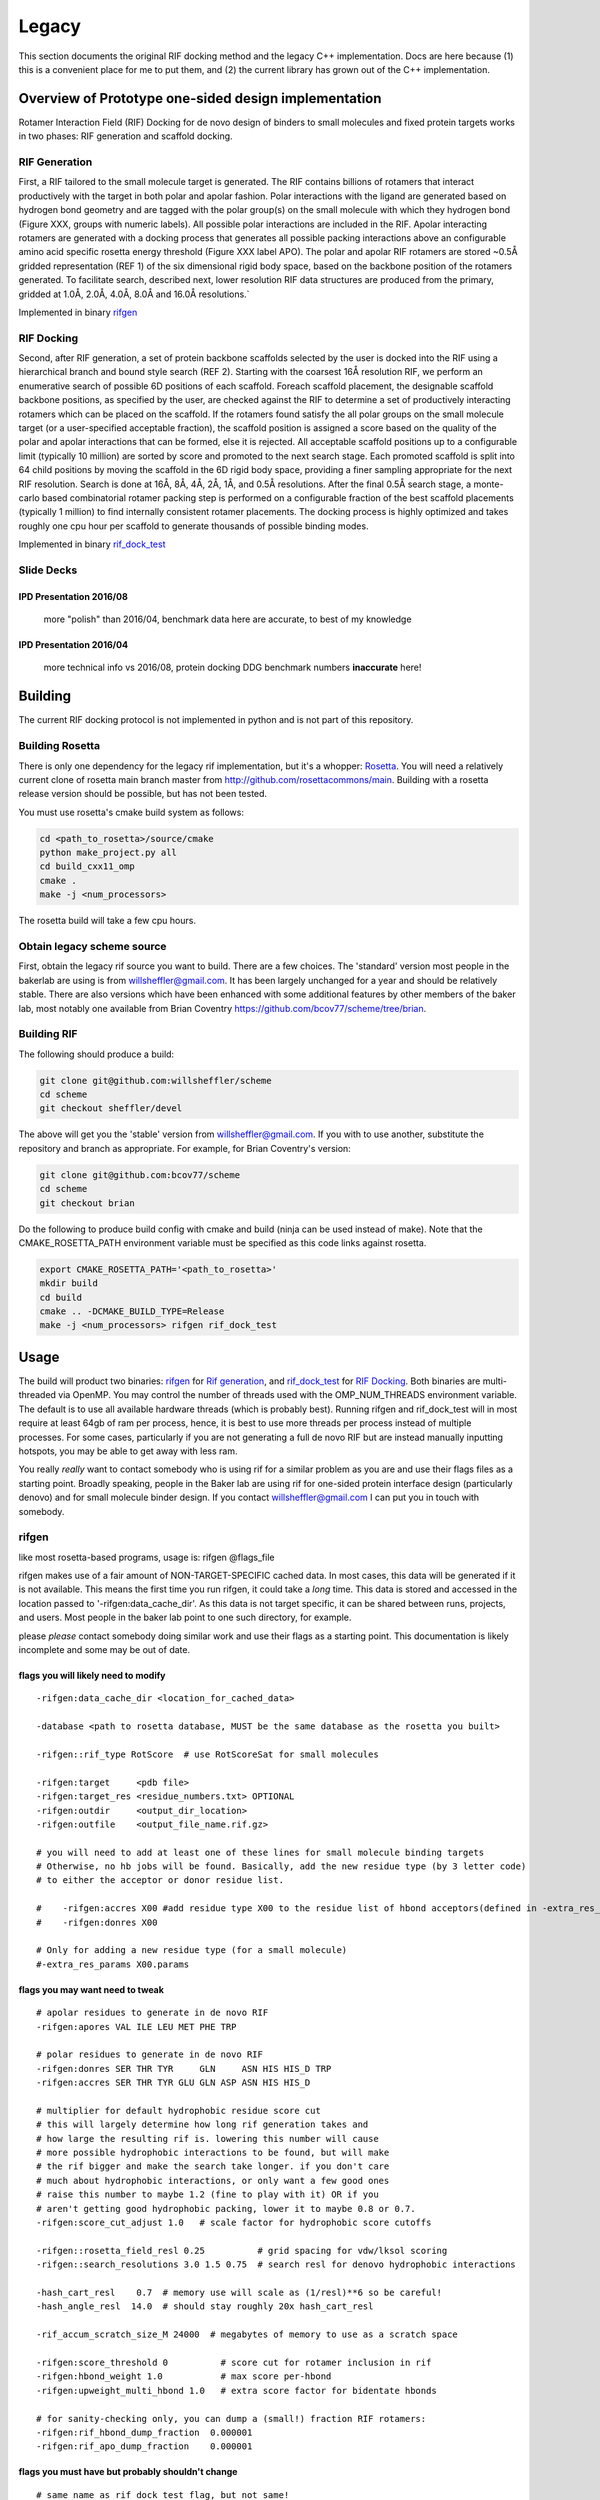 .. _legacydocs:

--------
Legacy
--------



This section documents the original RIF docking method and the legacy C++ implementation. Docs are here because (1) this is a convenient place for me to put them, and (2) the current library has grown out of the C++ implementation.

Overview of Prototype one-sided design implementation
=======================================================

Rotamer Interaction Field (RIF) Docking for de novo design of binders to small molecules and fixed protein targets works in two phases: RIF generation and scaffold docking.

RIF Generation
------------------
First, a RIF
tailored to the small molecule target is generated. The RIF contains billions of
rotamers that interact productively with the target in both polar and apolar
fashion. Polar interactions with the ligand are generated based on hydrogen bond
geometry and are tagged with the polar group(s) on the small molecule with which
they hydrogen bond (Figure XXX, groups with numeric labels). All possible polar
interactions are included in the RIF. Apolar interacting rotamers are generated
with a docking process that generates all possible packing interactions above an
configurable amino acid specific rosetta energy threshold (Figure XXX label
APO). The polar and apolar RIF rotamers are stored ~0.5Å gridded representation
(REF 1) of the six dimensional rigid body space, based on the backbone position
of the rotamers generated. To facilitate search, described next, lower
resolution RIF data structures are produced from the primary, gridded at 1.0Å,
2.0Å, 4.0Å, 8.0Å and 16.0Å resolutions.`

Implemented in binary rifgen_

RIF Docking
------------------
Second, after RIF generation, a set of protein backbone scaffolds selected by
the user is docked into the RIF
using a hierarchical branch and bound style search (REF 2). Starting with the
coarsest 16Å resolution RIF, we perform an enumerative search of possible 6D
positions of each scaffold. Foreach scaffold placement, the designable scaffold
backbone positions, as specified by the user, are checked against the RIF to
determine a set of productively interacting rotamers which can be placed on the
scaffold. If the rotamers found satisfy the all polar groups on the small
molecule target (or a user-specified acceptable fraction), the scaffold position
is assigned a score based on the quality of the polar and apolar interactions
that can be formed, else it is rejected. All acceptable scaffold positions up to
a configurable limit (typically 10 million) are sorted by score and promoted to
the next search stage. Each promoted scaffold is split into 64 child positions
by moving the scaffold in the 6D rigid body space, providing a finer sampling
appropriate for the next RIF resolution. Search is done at 16Å, 8Å, 4Å, 2Å, 1Å,
and 0.5Å resolutions. After the final 0.5Å search stage, a monte-carlo based
combinatorial rotamer packing step is performed on a configurable fraction of
the best scaffold placements (typically 1 million) to find internally consistent
rotamer placements. The docking process is highly optimized and takes roughly
one cpu hour per scaffold to generate thousands of possible binding modes.

Implemented in binary rif_dock_test_


Slide Decks
----------------


IPD Presentation 2016/08
~~~~~~~~~~~~~~~~~~~~~~~~~~

    more "polish" than 2016/04, benchmark data here are accurate, to best of my knowledge

.. raw:: html

    <iframe src="https://docs.google.com/presentation/d/1We5liWBFqhYPqFNIoRJbSjzR3LFGCFslLg6hshDZNJE/embed?start=false&loop=false&delayms=3000" frameborder="0" width="800" height="600" allowfullscreen="true" mozallowfullscreen="true" webkitallowfullscreen="true"></iframe><br><br><br>



IPD Presentation 2016/04
~~~~~~~~~~~~~~~~~~~~~~~~~~

    more technical info vs 2016/08, protein docking DDG benchmark numbers **inaccurate** here!

.. raw:: html

    <iframe src="https://docs.google.com/presentation/d/1zEMJ3KQwS8i7S8bdOSKbTcCzBZKrR2oz8fj8FFDUyQE/embed?start=false&loop=false&delayms=3000" frameborder="0" width="800" height="600" allowfullscreen="true" mozallowfullscreen="true" webkitallowfullscreen="true"></iframe><br><br><br>



Building
=========
The current RIF docking protocol is not implemented in python and is not part of this repository.

Building Rosetta
------------------

There is only one dependency for the legacy rif implementation, but it's a whopper: Rosetta_. You will need a relatively current clone of rosetta main branch master from http://github.com/rosettacommons/main. Building with a rosetta release version should be possible, but has not been tested.

You must use rosetta's cmake build system as follows:

.. code-block:: bash

    cd <path_to_rosetta>/source/cmake
    python make_project.py all
    cd build_cxx11_omp
    cmake .
    make -j <num_processors>

The rosetta build will take a few cpu hours.

.. _Rosetta: http://www.rosettacommons.org

Obtain legacy scheme source
------------------------------

First, obtain the legacy rif source you want to build. There are a few choices. The 'standard' version most people in the bakerlab are using is from willsheffler@gmail.com. It has been largely unchanged for a year and should be relatively stable. There are also versions which have been enhanced with some additional features by other members of the baker lab, most notably one available from Brian Coventry https://github.com/bcov77/scheme/tree/brian.

Building RIF
---------------

The following should produce a build:

.. code-block:: bash

    git clone git@github.com:willsheffler/scheme
    cd scheme
    git checkout sheffler/devel

The above will get you the 'stable' version from willsheffler@gmail.com. If you with to use another, substitute the repository and branch as appropriate. For example, for Brian Coventry's version:

.. code-block:: bash

    git clone git@github.com:bcov77/scheme
    cd scheme
    git checkout brian

Do the following to produce build config with cmake and build (ninja can be used instead of make). Note that the CMAKE_ROSETTA_PATH environment variable must be specified as this code links against rosetta.

.. code-block:: bash

    export CMAKE_ROSETTA_PATH='<path_to_rosetta>'
    mkdir build
    cd build
    cmake .. -DCMAKE_BUILD_TYPE=Release
    make -j <num_processors> rifgen rif_dock_test



Usage
=========

The build will product two binaries: rifgen_ for `Rif generation`_, and rif_dock_test_ for `RIF Docking`_. Both binaries are multi-threaded via OpenMP. You may control the number of threads used with the OMP_NUM_THREADS environment variable. The default is to use all available hardware threads (which is probably best). Running rifgen and rif_dock_test will in most require at least 64gb of ram per process, hence, it is best to use more threads per process instead of multiple processes. For some cases, particularly if you are not generating a full de novo RIF but are instead manually inputting hotspots, you may be able to get away with less ram.

You really *really* want to contact somebody who is using rif for a similar problem as you are and use their flags files as a starting point. Broadly speaking, people in the Baker lab are using rif for one-sided protein interface design (particularly denovo) and for small molecule binder design. If you contact willsheffler@gmail.com I can put you in touch with somebody.

rifgen
----------
like most rosetta-based programs, usage is: rifgen @flags_file

rifgen makes use of a fair amount of NON-TARGET-SPECIFIC cached data. In most cases, this data will be generated if it is not available. This means the first time you run rifgen, it could take a *long* time. This data is stored and accessed in the location passed to '-rifgen:data_cache_dir'. As this data is not target specific, it can be shared between runs, projects, and users. Most people in the baker lab point to one such directory, for example.

please *please* contact somebody doing similar work and use their flags as a starting point. This documentation is likely incomplete and some may be out of date.

flags you will likely need to modify
~~~~~~~~~~~~~~~~~~~~~~~~~~~~~~~~~~~~~~

::

    -rifgen:data_cache_dir <location_for_cached_data>

    -database <path to rosetta database, MUST be the same database as the rosetta you built>

    -rifgen::rif_type RotScore  # use RotScoreSat for small molecules

    -rifgen:target     <pdb file>
    -rifgen:target_res <residue_numbers.txt> OPTIONAL
    -rifgen:outdir     <output_dir_location>
    -rifgen:outfile    <output_file_name.rif.gz>
    
    # you will need to add at least one of these lines for small molecule binding targets
    # Otherwise, no hb jobs will be found. Basically, add the new residue type (by 3 letter code)
    # to either the acceptor or donor residue list.
    
    #    -rifgen:accres X00 #add residue type X00 to the residue list of hbond acceptors(defined in -extra_res_params X00.params file)
    #    -rifgen:donres X00

    # Only for adding a new residue type (for a small molecule)
    #-extra_res_params X00.params


flags you may want need to tweak
~~~~~~~~~~~~~~~~~~~~~~~~~~~~~~~~~~~

::

    # apolar residues to generate in de novo RIF
    -rifgen:apores VAL ILE LEU MET PHE TRP

    # polar residues to generate in de novo RIF
    -rifgen:donres SER THR TYR     GLN     ASN HIS HIS_D TRP
    -rifgen:accres SER THR TYR GLU GLN ASP ASN HIS HIS_D

    # multiplier for default hydrophobic residue score cut
    # this will largely determine how long rif generation takes and
    # how large the resulting rif is. lowering this number will cause
    # more possible hydrophobic interactions to be found, but will make
    # the rif bigger and make the search take longer. if you don't care
    # much about hydrophobic interactions, or only want a few good ones
    # raise this number to maybe 1.2 (fine to play with it) OR if you
    # aren't getting good hydrophobic packing, lower it to maybe 0.8 or 0.7.
    -rifgen:score_cut_adjust 1.0   # scale factor for hydrophobic score cutoffs

    -rifgen::rosetta_field_resl 0.25          # grid spacing for vdw/lksol scoring
    -rifgen::search_resolutions 3.0 1.5 0.75  # search resl for denovo hydrophobic interactions

    -hash_cart_resl    0.7  # memory use will scale as (1/resl)**6 so be careful!
    -hash_angle_resl  14.0  # should stay roughly 20x hash_cart_resl

    -rif_accum_scratch_size_M 24000  # megabytes of memory to use as a scratch space

    -rifgen:score_threshold 0          # score cut for rotamer inclusion in rif
    -rifgen:hbond_weight 1.0           # max score per-hbond
    -rifgen:upweight_multi_hbond 1.0   # extra score factor for bidentate hbonds

    # for sanity-checking only, you can dump a (small!) fraction RIF rotamers:
    -rifgen:rif_hbond_dump_fraction  0.000001
    -rifgen:rif_apo_dump_fraction    0.000001


flags you must have but probably shouldn't change
~~~~~~~~~~~~~~~~~~~~~~~~~~~~~~~~~~~~~~~~~~~~~~~~~~~~

::

    # same name as rif_dock_test flag, but not same!
    # this roughly controls how many apolar rotamers are 'docked' for denovo apolar rif gen
    # default 1 billion
    -rifgen:beam_size_M 1000.0

    -rifgen:extra_rotamers false
    -rifgen:extra_rif_rotamers true

    # rosetta stuff
    -renumber_pdb
    -add_orbitals

    -hbond_cart_sample_hack_range 0.33
    -hbond_cart_sample_hack_resl  0.33
    -rifgen:tip_tol_deg        60.0 # for now, do either 60 or 36
    -rifgen:rot_samp_resl       6.0

    -rifgen:hash_preallocate_mult 0.125
    -rifgen:max_rf_bounding_ratio 4.0

    # geometry of bounding grids
    -rifgen:hash_cart_resls   16.0   8.0   4.0   2.0   1.0
    -rifgen:hash_cart_bounds   512   512   512   512   512
    -rifgen:lever_bounds      16.0   8.0   4.0   2.0   1.0
    -rifgen:hash_ang_resls     38.8  24.4  17.2  13.6  11.8 # yes worky worky
    -rifgen:lever_radii        23.6 18.785501 13.324600  8.425850  4.855575


output
~~~~~~~~~~~~~~

All products of rifgen will be in the directory specified by the '-output_dir' flag. In addition, rifgen will dump output like the following at the end of the run. You can copy and paste this output into your rif_dock_test flags file to avoid some tedious and error-prone editing.

::

    ########################################### what you need for docking ###########################################
    -rif_dock:target_pdb            rifgen_fz7_v4/rif_64_fz7_v4_sca0.7_noKR.rif_target.pdb.gz
    -rif_dock:target_res            test_input/fz7/Fz7_model.res
    -rif_dock:target_rf_resl        0.125
    -rif_dock:target_rf_cache       rifgen_fz7_v4/__RF_Fz7_model.pdb_CEN_trhash12511471_resl0.125_osamp2_replonlybdry
    -rif_dock:target_bounding_xmaps rifgen_fz7_v4/rif_64_fz7_v4_sca0.7_noKR.rif_BOUNDING_RIF_16.xmap.gz
    -rif_dock:target_bounding_xmaps rifgen_fz7_v4/rif_64_fz7_v4_sca0.7_noKR.rif_BOUNDING_RIF_08.xmap.gz
    -rif_dock:target_bounding_xmaps rifgen_fz7_v4/rif_64_fz7_v4_sca0.7_noKR.rif_BOUNDING_RIF_04.xmap.gz
    -rif_dock:target_bounding_xmaps rifgen_fz7_v4/rif_64_fz7_v4_sca0.7_noKR.rif_BOUNDING_RIF_02.xmap.gz
    -rif_dock:target_bounding_xmaps rifgen_fz7_v4/rif_64_fz7_v4_sca0.7_noKR.rif_BOUNDING_RIF_01.xmap.gz
    -rif_dock:target_rif            rifgen_fz7_v4/rif_64_fz7_v4_sca0.7_noKR.rif.gz
    -rif_dock:extra_rotamers        0
    -rif_dock:extra_rif_rotamers    1
    #################################################################################################################




rif_dock_test
----------------
like most rosetta-based programs, usage is: rif_dock_test @flags_file

like rifgen, rif_dock_test makes use of some NON-TARGET-SPECIFIC cached data. In most cases, this data will be generated if it is not available. This means the first time you run, it could take a *long* time. This data is stored and accessed in the location passed to '-rif_dock:data_cache_dir'. As this data is not target specific, it can be shared between runs, projects, and users. Most people in the baker lab point to one such directory, for example.

please *please* contact somebody doing similar work and use their flags as a starting point. This documentation is likely incomplete and some may be out of date.

data cache paths
~~~~~~~~~~~~~~~~~~~

::

    # standard rosetta database flag, must match rosetta you compiled with
    -database <path_to_rosetta_database>

    # precomputed data for computing 2-body energy tables at hyperspeed
    -rif_dock:rotrf_cache_dir <location>

    # location to store per-scaffold non-target specific data
    # mostly one and two body energy tables
    -rif_dock:data_cache_dir  <scaffold data cache>
    -rif_dock:cache_scaffold_data true  # set to false if you don't want to use/generate



flags you will likely need/want to modify
~~~~~~~~~~~~~~~~~~~~~~~~~~~~~~~~~~~~~~~~~~~~

::

    -rif_dock:scaffolds # list of scaffold pdb files

     # optional list of 'res' files for each scaffold
     # must be either one file which applies to all input scaffolds
     # or a list exactly matching the number of input scaffolds
    -rif_dock:scaffold_res

    # flags that should be copied from rifgen log output, just copy them
    -rif_dock:target_pdb            <centered target pdb file>
    -in:file:extra_res_fa           <ligand params, only if necessary>
    -rif_dock:target_rf_resl        0.125
    -rif_dock:target_rf_cache       <vdw/lksol target score grid files prefix>
    -rif_dock:target_bounding_xmaps <bounding maps>
    -rif_dock:target_rif            <primary rif file>
    -rif_dock:extra_rotamers        0
    -rif_dock:extra_rif_rotamers    1

    # this is where the output will go, and how much
    -rif_dock:outdir rifdock_v4_out/ads_test
    -rif_dock:dokfile all.dok
    -rif_dock:n_pdb_out 20 # max number of output pdbs

    # optional flag to add extra output file tag
    #-rif_dock:target_tag conf01


    # set to true to align all output to scaffolds instead of target
    # mostly useful for small molecule binder design
    -rif_dock:align_output_to_scaffold false

    # include some pikaa lines in output pdbs for rif residues(??)
    -rif_dock:pdb_info_pikaa false # this is default I think

    # *IFF* using a rif with satisfaction constraints (e.g. RotScoreSat)
    # set this to the number of hbonds to the target which are required
    # no way yet to explicity say which hbonds are required, but this gives
    # some control. searches will be much faster if this number is higher
    # of course, don't make it higher than the number of hbonds that can
    # actually be made
    -require_satisfaction 5

flags you may want/need to tweak
~~~~~~~~~~~~~~~~~~~~~~~~~~~~~~~~~

::

    -beta
    -score:weights beta_soft
    -add_orbitals false # this breaks -beta scoring

    # these flags control the overall time the search will take. a few alternte options are included
    # setting the require_satisfaction flag above to a high vaule will make search faster across the
    # board, so experiment with that also

    # reasonable defaults:
    -beam_size_M 5
    -hsearch_scale_factor 1.2

    # # very fast search, probably with low quality results
    # -beam_size_M 1
    # -hsearch_scale_factor 1.6

    # # slower more thorough search
    # -beam_size_M 30
    # -hsearch_scale_factor 1.0


    # make this number higher to have less redundant results or lower to have more similar results
    # this is NOT a proper rmsd (yet), unfortunately, so if you want to tweak it you'll have to experiment
    -rif_dock:redundancy_filter_mag 1.5


    # hbond weight relative to vdw/lksol
    -rif_dock:hbond_weight 2.0
    # bonus term for bidentate hbonds
    # value of 1.0 could up to double hbscore if bidentate, triple if tridentate...
    # best in conjunction with low-ish starting hbweight
    -rif_dock:upweight_multi_hbond 1.0

rosetta re-scoring rifdocks
~~~~~~~~~~~~~~~~~~~~~~~~~~~~~

Rosetta scoring is *really* slow compared to rif design, so usually only a small fraction of the rif designs are re-scored with the rosetta energy function.

::

    -rif_dock:rosetta_score_fraction 0.015 # set to 0 if you don't want to re-score with rosetta
    #-rif_dock:rosetta_score_then_min_below_thresh -20.0 # this is in "rif docking score units"
    #-rif_dock:rosetta_score_at_least 3000
    #-rif_dock:rosetta_score_at_most  30000
    -rif_dock:rosetta_min_fraction 0.10 # fraction of re-scored designs to minimize
    -rif_dock:rosetta_min_scaffoldbb false
    -rif_dock:rosetta_min_targetbb   false
    -rif_dock:rosetta_hard_min false
    -rif_dock:global_score_cut -10.0


flags you must have but probably shouldn't change
~~~~~~~~~~~~~~~~~~~~~~~~~~~~~~~~~~~~~~~~~~~~~~~~~~~~

::

    -rif_dock:replace_orig_scaffold_res false

    -rif_dock::pack_iter_mult 1.0
    -rif_dock:hack_pack_frac 0.025
    -hack_pack true

    -rif_dock::rf_resl 0.5
    -rif_dock::rf_oversample 2

    -rif_dock:rotrf_resl   0.25
    -rif_dock:rotrf_spread 0.0
    -rif_dock:rotrf_scale_atr 1.0

    -rif_dock:use_scaffold_bounding_grids 0

    -rif_dock:upweight_iface 1.3

    -rif_dock:scaffold_to_ala true
    -rif_dock:scaffold_to_ala_selonly false

    # these are for encouraging
    -add_native_scaffold_rots_when_packing 0 # 1
    -bonus_to_native_scaffold_res          0 # -0.5




output
~~~~~~~~~~~~~~~~~~~~~~

rif_dock_test will output up to -rif_dock:n_pdb_out pdb files per input scaffold with partial docks with interface-only design to the directory specified by -rif_dock:outdir. Additionally, a file with scores for each dock/design to the file specified by -rif_dock:dokfile, possibly with a suffix to prevent overwrite of a previous file.

